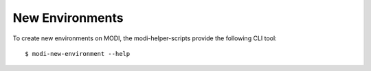 New Environments
================

To create new environments on MODI, the modi-helper-scripts provide the following CLI tool::


    $ modi-new-environment --help
    